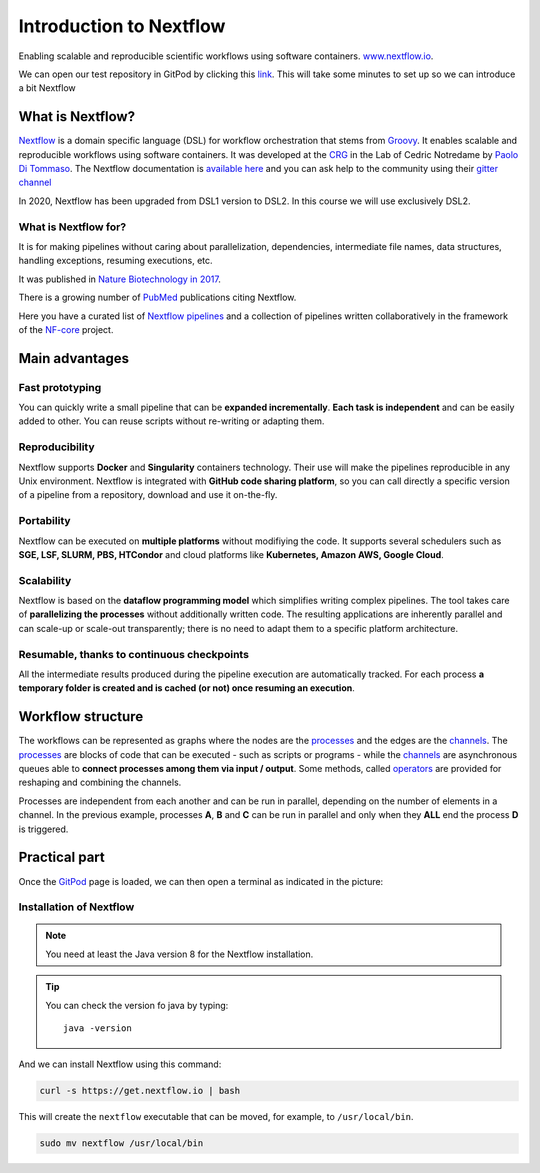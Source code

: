 .. _first-page:

*******************
Introduction to Nextflow
*******************

Enabling scalable and reproducible scientific workflows using software containers.  `www.nextflow.io <https://www.nextflow.io>`_.

We can open our test repository in GitPod by clicking this `link <https://gitpod.io/#https://github.com/nextflow-io/elixir-workshop-21>`__. This will take some minutes to set up so we can introduce a bit Nextflow


What is Nextflow?
======================

`Nextflow <https://www.nextflow.io>`__ is a domain specific language (DSL) for workflow orchestration that stems from `Groovy <https://groovy-lang.org/>`__. It enables scalable and reproducible workflows using software containers.
It was developed at the `CRG <www.crg.eu>`__ in the Lab of Cedric Notredame by `Paolo Di Tommaso <https://github.com/pditommaso>`__.
The Nextflow documentation is `available here <https://www.nextflow.io/docs/latest/>`__ and you can ask help to the community using their `gitter channel <https://gitter.im/nextflow-io/nextflow>`__

.. image:: images/nextf_groovy.png
  :width: 600

In 2020, Nextflow has been upgraded from DSL1 version to DSL2. In this course we will use exclusively DSL2.

What is Nextflow for?
---------------------

It is for making pipelines without caring about parallelization, dependencies, intermediate file names, data structures, handling exceptions, resuming executions, etc.

It was published in `Nature Biotechnology in 2017 <https://pubmed.ncbi.nlm.nih.gov/28398311/>`__.

.. image:: images/NF_pub.png
  :width: 600


There is a growing number of `PubMed <https://pubmed.ncbi.nlm.nih.gov/?term=nextflow&timeline=expanded&sort=pubdate&sort_order=asc>`__ publications citing Nextflow.

.. image:: images/NF_mentioning.png
  :width: 600


Here you have a curated list of `Nextflow pipelines <https://github.com/nextflow-io/awesome-nextflow>`__ and a collection of pipelines written collaboratively in the framework of the `NF-core <https://nf-co.re/pipelines>`__ project.


Main advantages
================

Fast prototyping
-------------------

You can quickly write a small pipeline that can be **expanded incrementally**.
**Each task is independent** and can be easily added to other. You can reuse scripts without re-writing or adapting them.

Reproducibility
------------------

Nextflow supports **Docker** and **Singularity** containers technology. Their use will make the pipelines reproducible in any Unix environment. Nextflow is integrated with **GitHub code sharing platform**, so you can call directly a specific version of a pipeline from a repository, download and use it on-the-fly.

Portability
----------------
Nextflow can be executed on **multiple platforms** without modifiying the code. It supports several schedulers such as **SGE, LSF, SLURM, PBS, HTCondor** and cloud platforms like **Kubernetes, Amazon AWS, Google Cloud**.


.. image:: images/executors.png
  :width: 600

Scalability
----------------

Nextflow is based on the **dataflow programming model** which simplifies writing complex pipelines.
The tool takes care of **parallelizing the processes** without additionally written code.
The resulting applications are inherently parallel and can scale-up or scale-out transparently; there is no need to adapt them to a specific platform architecture.

Resumable, thanks to continuous checkpoints
---------------------------------------------

All the intermediate results produced during the pipeline execution are automatically tracked.
For each process **a temporary folder is created and is cached (or not) once resuming an execution**.

Workflow structure
==================

The workflows can be represented as graphs where the nodes are the `processes <https://www.nextflow.io/docs/latest/process.html>`__ and the edges are the `channels <https://www.nextflow.io/docs/latest/channel.html>`__.
The `processes <https://www.nextflow.io/docs/latest/process.html>`__ are blocks of code that can be executed - such as scripts or programs - while the `channels <https://www.nextflow.io/docs/latest/channel.html>`__ are asynchronous queues able to **connect processes among them via input / output**. Some methods, called `operators <https://www.nextflow.io/docs/latest/operator.html>`__ are provided for reshaping and combining the channels. 


.. image:: images/wf_example.png
  :width: 600


Processes are independent from each another and can be run in parallel, depending on the number of elements in a channel.
In the previous example, processes **A**, **B** and **C** can be run in parallel and only when they **ALL** end the process **D** is triggered.

Practical part
================

Once the `GitPod <https://gitpod.io/#https://github.com/nextflow-io/elixir-workshop-21>`__ page is loaded, we can then open a terminal as indicated in the picture:

.. image:: images/gitpod1.png
  :width: 800


Installation of Nextflow
--------------

.. note::
  You need at least the Java version 8 for the Nextflow installation.

.. tip::
  You can check the version fo java by typing::

    java -version


And we can install Nextflow using this command:

.. code-block:: console

  curl -s https://get.nextflow.io | bash

This will create the ``nextflow`` executable that can be moved, for example, to ``/usr/local/bin``.

.. code-block:: console

  sudo mv nextflow /usr/local/bin
  



